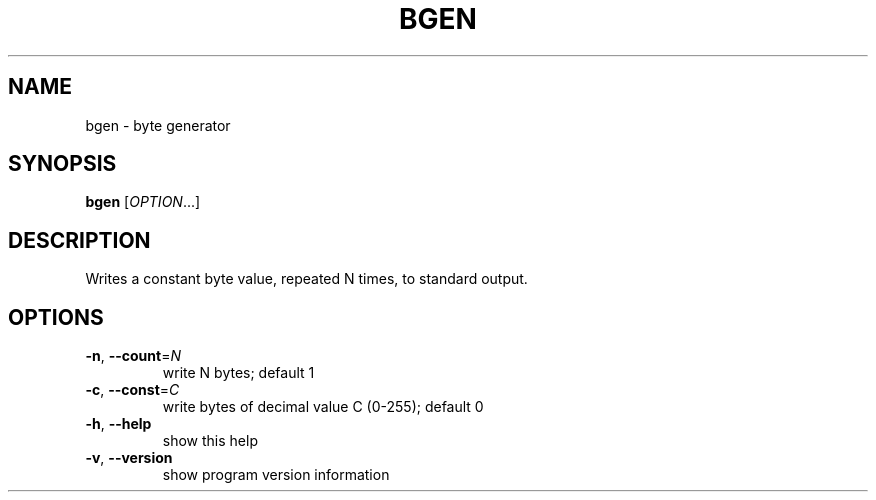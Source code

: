 .\" DO NOT MODIFY THIS FILE!  It was generated by help2man 1.36.
.TH BGEN "1" "April 2008" "bgen 0.1" "User Commands"
.SH NAME
bgen \- byte generator
.SH SYNOPSIS
.B bgen
[\fIOPTION\fR...]
.SH DESCRIPTION
Writes a constant byte value, repeated N times,
to standard output.
.SH OPTIONS
.TP
\fB\-n\fR, \fB\-\-count\fR=\fIN\fR
write N bytes; default 1
.TP
\fB\-c\fR, \fB\-\-const\fR=\fIC\fR
write bytes of decimal value C (0\-255); default 0
.TP
\fB\-h\fR, \fB\-\-help\fR
show this help
.TP
\fB\-v\fR, \fB\-\-version\fR
show program version information
